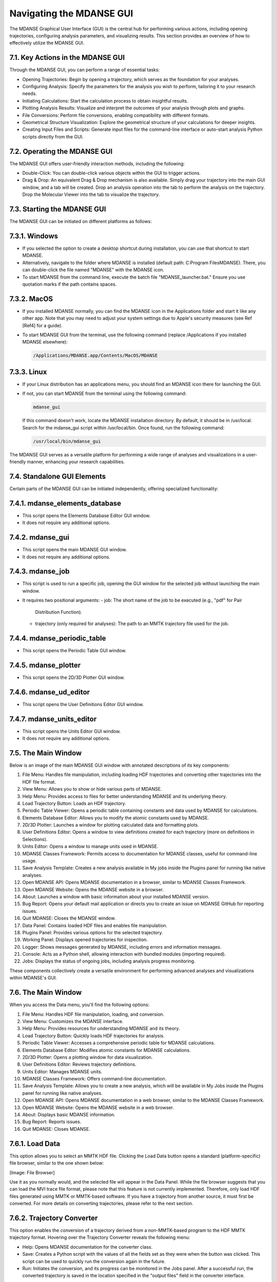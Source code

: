 
Navigating the MDANSE GUI
==========================

The MDANSE Graphical User Interface (GUI) is the central hub for
performing various actions, including opening trajectories, configuring
analysis parameters, and visualizing results. This section provides an
overview of how to effectively utilize the MDANSE GUI.

7.1. Key Actions in the MDANSE GUI
-----------------------------------

Through the MDANSE GUI, you can perform a range of essential tasks:

- Opening Trajectories: Begin by opening a trajectory, which serves as
  the foundation for your analyses.
- Configuring Analysis: Specify the parameters for the analysis you wish
  to perform, tailoring it to your research needs.
- Initiating Calculations: Start the calculation process to obtain
  insightful results.
- Plotting Analysis Results: Visualize and interpret the outcomes of your
  analysis through plots and graphs.
- File Conversions: Perform file conversions, enabling compatibility with
  different formats.
- Geometrical Structure Visualization: Explore the geometrical structure
  of your calculations for deeper insights.
- Creating Input Files and Scripts: Generate input files for the
  command-line interface or auto-start analysis Python scripts directly
  from the GUI.

7.2. Operating the MDANSE GUI
-------------------------------

The MDANSE GUI offers user-friendly interaction methods, including the
following:

- Double-Click: You can double-click various objects within the GUI to
  trigger actions.
- Drag & Drop: An equivalent Drag & Drop mechanism is also available.
  Simply drag your trajectory into the main GUI window, and a tab will
  be created. Drop an analysis operation into the tab to perform the
  analysis on the trajectory. Drop the Molecular Viewer into the tab to
  visualize the trajectory.

7.3. Starting the MDANSE GUI
-------------------------------

The MDANSE GUI can be initiated on different platforms as follows:

7.3.1. Windows
---------------

- If you selected the option to create a desktop shortcut during
  installation, you can use that shortcut to start MDANSE.
- Alternatively, navigate to the folder where MDANSE is installed
  (default path: C:\Program Files\MDANSE). There, you can double-click
  the file named "MDANSE" with the MDANSE icon.
- To start MDANSE from the command line, execute the batch file
  "MDANSE_launcher.bat." Ensure you use quotation marks if the path
  contains spaces.

7.3.2. MacOS
-------------

- If you installed MDANSE normally, you can find the MDANSE icon in the
  Applications folder and start it like any other app. Note that you may
  need to adjust your system settings due to Apple's security measures
  (see Ref [Ref4] for a guide).
- To start MDANSE GUI from the terminal, use the following command
  (replace /Applications if you installed MDANSE elsewhere):

  .. code-block:: bash

     /Applications/MDANSE.app/Contents/MacOS/MDANSE

7.3.3. Linux
-------------

- If your Linux distribution has an applications menu, you should find
  an MDANSE icon there for launching the GUI.
- If not, you can start MDANSE from the terminal using the following
  command:

  .. code-block:: bash

     mdanse_gui

  If this command doesn't work, locate the MDANSE installation directory.
  By default, it should be in /usr/local. Search for the mdanse_gui script
  within /usr/local/bin. Once found, run the following command:

  .. code-block:: bash

     /usr/local/bin/mdanse_gui

The MDANSE GUI serves as a versatile platform for performing a wide range
of analyses and visualizations in a user-friendly manner, enhancing your
research capabilities.

7.4. Standalone GUI Elements
---------------------------

Certain parts of the MDANSE GUI can be initiated independently, offering
specialized functionality:

7.4.1. mdanse_elements_database
-------------------------------

- This script opens the Elements Database Editor GUI window.
- It does not require any additional options.

7.4.2. mdanse_gui
-------------------

- This script opens the main MDANSE GUI window.
- It does not require any additional options.

7.4.3. mdanse_job
-------------------

- This script is used to run a specific job, opening the GUI window for
  the selected job without launching the main window.
- It requires two positional arguments:
  - job: The short name of the job to be executed (e.g., "pdf" for Pair
    Distribution Function).
  - trajectory (only required for analyses): The path to an MMTK
    trajectory file used for the job.

7.4.4. mdanse_periodic_table
-------------------------------

- This script opens the Periodic Table GUI window.

7.4.5. mdanse_plotter
-----------------------

- This script opens the 2D/3D Plotter GUI window.

7.4.6. mdanse_ud_editor
------------------------

- This script opens the User Definitions Editor GUI window.

7.4.7. mdanse_units_editor
---------------------------

- This script opens the Units Editor GUI window.
- It does not require any additional options.

7.5. The Main Window
---------------------

Below is an image of the main MDANSE GUI window with annotated
descriptions of its key components:

1. File Menu: Handles file manipulation, including loading HDF trajectories
   and converting other trajectories into the HDF file format.
2. View Menu: Allows you to show or hide various parts of MDANSE.
3. Help Menu: Provides access to files for better understanding MDANSE and
   its underlying theory.
4. Load Trajectory Button: Loads an HDF trajectory.
5. Periodic Table Viewer: Opens a periodic table containing constants and
   data used by MDANSE for calculations.
6. Elements Database Editor: Allows you to modify the atomic constants used
   by MDANSE.
7. 2D/3D Plotter: Launches a window for plotting calculated data and
   formatting plots.
8. User Definitions Editor: Opens a window to view definitions created for
   each trajectory (more on definitions in Selections).
9. Units Editor: Opens a window to manage units used in MDANSE.
10. MDANSE Classes Framework: Permits access to documentation for MDANSE
    classes, useful for command-line usage.
11. Save Analysis Template: Creates a new analysis available in My jobs
    inside the Plugins panel for running like native analyses.
12. Open MDANSE API: Opens MDANSE documentation in a browser, similar to
    MDANSE Classes Framework.
13. Open MDANSE Website: Opens the MDANSE website in a browser.
14. About: Launches a window with basic information about your installed
    MDANSE version.
15. Bug Report: Opens your default mail application or directs you to create
    an issue on MDANSE GitHub for reporting issues.
16. Quit MDANSE: Closes the MDANSE window.
17. Data Panel: Contains loaded HDF files and enables file manipulation.
18. Plugins Panel: Provides various options for the selected trajectory.
19. Working Panel: Displays opened trajectories for inspection.
20. Logger: Shows messages generated by MDANSE, including errors and
    information messages.
21. Console: Acts as a Python shell, allowing interaction with bundled modules
    (importing required).
22. Jobs: Displays the status of ongoing jobs, including analysis progress
    monitoring.

These components collectively create a versatile environment for performing
advanced analyses and visualizations within MDANSE's GUI.

7.6. The Main Window
---------------------

When you access the Data menu, you'll find the following options:

1. File Menu: Handles HDF file manipulation, loading, and conversion.
2. View Menu: Customizes the MDANSE interface.
3. Help Menu: Provides resources for understanding MDANSE and its theory.
4. Load Trajectory Button: Quickly loads HDF trajectories for analysis.
5. Periodic Table Viewer: Accesses a comprehensive periodic table for MDANSE
   calculations.
6. Elements Database Editor: Modifies atomic constants for MDANSE calculations.
7. 2D/3D Plotter: Opens a plotting window for data visualization.
8. User Definitions Editor: Reviews trajectory definitions.
9. Units Editor: Manages MDANSE units.
10. MDANSE Classes Framework: Offers command-line documentation.
11. Save Analysis Template: Allows you to create a new analysis, which will be
    available in My Jobs inside the Plugins panel for running like native analyses.
12. Open MDANSE API: Opens MDANSE documentation in a web browser, similar to
    the MDANSE Classes Framework.
13. Open MDANSE Website: Opens the MDANSE website in a web browser.
14. About: Displays basic MDANSE information.
15. Bug Report: Reports issues.
16. Quit MDANSE: Closes MDANSE.


7.6.1. Load Data
----------------

This option allows you to select an MMTK HDF file. Clicking the Load Data
button opens a standard (platform-specific) file browser, similar to the
one shown below:

[Image: File Browser]

Use it as you normally would, and the selected file will appear in the
Data Panel. While the file browser suggests that you can load the MVI trace
file format, please note that this feature is not currently implemented.
Therefore, only load HDF files generated using MMTK or MMTK-based software.
If you have a trajectory from another source, it must first be converted.
For more details on converting trajectories, please refer to the next section.

7.6.2. Trajectory Converter
---------------------------

This option enables the conversion of a trajectory derived from a non-MMTK-based
program to the HDF MMTK trajectory format. Hovering over the Trajectory Converter
reveals the following menu:

- Help: Opens MDANSE documentation for the converter class.
- Save: Creates a Python script with the values of all the fields set as they
  were when the button was clicked. This script can be used to quickly run
  the conversion again in the future.
- Run: Initiates the conversion, and its progress can be monitored in the Jobs
  panel. After a successful run, the converted trajectory is saved in the
  location specified in the "output files" field in the converter interface.
Descriptions of all converters can be found in Appendix 1.

7.6.3. Quit
-----------

Selecting this option opens a confirmation prompt. If you select "Yes," MDANSE
will close.

7.7. The View Menu
-------------------

This menu offers several options to show/hide various parts of MDANSE:

- Toggle Data Tree: Shows/hides the Data Panel.
- Toggle Plugins Tree: Shows/hides the Plugins Panel.
- Toggle Controller: Shows/hides the bottom bar containing Logger, Console, and Jobs.
- Toggle Toolbar: Shows/hides the toolbar.

7.8. The Help Menu
-------------------

Clicking the Help button reveals the following menu:

- About: Opens a window containing information about the MDANSE version,
  a short summary, and a list of authors.
- Simple Help: Opens a window with a brief summary of the MDANSE workflow
  and the various options available.
- Theoretical Background: Opens a document summarizing the theory behind many
  of the analyses in a web browser.
- User Guide: Opens the DOI link to this user guide in the default browser,
  displaying an RAL Technical Report webpage. From there, you can download
  this user guide in PDF format.
- Bug Report: Opens your default email application, allowing you to send an
  email to inform us of any issues you have encountered. When reporting an issue,
  please include a screenshot or error details, such as the traceback from job failures.

7.9. Toolbar
------------

The Toolbar is a set of pictographic buttons that enable you to quickly
perform essential actions. Below is a brief overview of each button, from left
to right:

- Load Trajectory Button: Used to load an HDF trajectory. Further details
  are available in the Load Data section.
- Periodic Table Viewer: Opens a periodic table containing constants and data
  used by MDANSE for calculations.
- Elements Database Editor: Allows you to modify atomic constants used by MDANSE.
- 2D/3D Plotter: Launches a window for plotting calculated data and formatting plots.
- User Definitions Editor: Opens a window where calculated data can be plotted and plots formatted.
- Units Editor: Opens a window where you can view definitions created for each trajectory (more on definitions in Selections).
- MDANSE Classes Framework: Provides access to documentation for MDANSE classes, useful for command-line usage.
- Save Analysis Template: Creates a new analysis available in My jobs inside the Plugins panel
  for running like native analyses.
- Open MDANSE API: Opens MDANSE documentation in a web browser, similar to MDANSE Classes Framework.
- Open MDANSE Website: Opens the MDANSE website in a web browser.
- About: Launches a window with basic information about your installed MDANSE version.
- Bug Report: Opens your default email application or directs you to our GitHub [Ref9] to report any issues.
  When reporting an issue, please include a screenshot or error details, such as the traceback from job failures.
- Quit MDANSE: Closes MDANSE.

7.9.1. Periodic Table Viewer
---------------------------

Upon launching, this window will appear:

[Image: Periodic Table Viewer]

Hovering over an element will display detailed information from MDANSE's elements
database at the top. Clicking on an element will open a menu listing its isotopes:

[Image: Isotope menu for a periodic table element]

Selecting an isotope will display all the information stored in the database for that isotope:

[Image: Details of an isotope, including properties and data]

Clicking on the link at the bottom opens a Wikipedia article about that element.
However, interactions within this page are limited. To modify any displayed data,
you should use the Elements Database Editor

